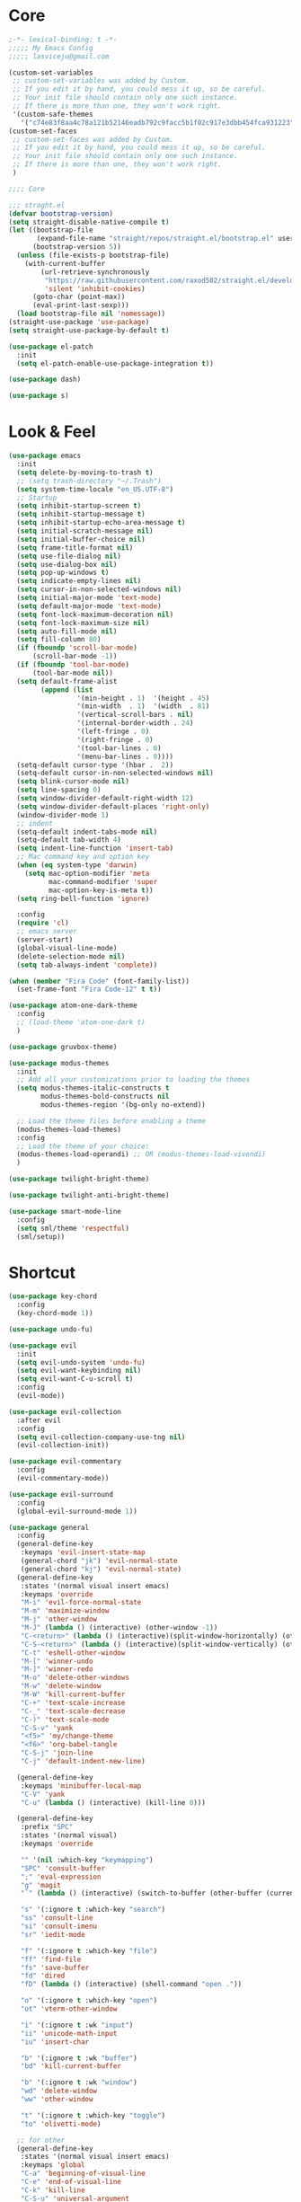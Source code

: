 #+title Light Emacs Configuration
#+property: header-args:emacs-lisp :tangle ./init.el

* Core

#+begin_src emacs-lisp
  ;-*- lexical-binding: t -*-
  ;;;;; My Emacs Config 
  ;;;;; lasviceju@gmail.com

  (custom-set-variables
   ;; custom-set-variables was added by Custom.
   ;; If you edit it by hand, you could mess it up, so be careful.
   ;; Your init file should contain only one such instance.
   ;; If there is more than one, they won't work right.
   '(custom-safe-themes
     '("c74e83f8aa4c78a121b52146eadb792c9facc5b1f02c917e3dbb454fca931223" default)))
  (custom-set-faces
   ;; custom-set-faces was added by Custom.
   ;; If you edit it by hand, you could mess it up, so be careful.
   ;; Your init file should contain only one such instance.
   ;; If there is more than one, they won't work right.
   )

  ;;;; Core

  ;;; straght.el
  (defvar bootstrap-version)
  (setq straight-disable-native-compile t)
  (let ((bootstrap-file
         (expand-file-name "straight/repos/straight.el/bootstrap.el" user-emacs-directory))
        (bootstrap-version 5))
    (unless (file-exists-p bootstrap-file)
      (with-current-buffer
          (url-retrieve-synchronously
           "https://raw.githubusercontent.com/raxod502/straight.el/develop/install.el"
           'silent 'inhibit-cookies)
        (goto-char (point-max))
        (eval-print-last-sexp)))
    (load bootstrap-file nil 'nomessage))
  (straight-use-package 'use-package)
  (setq straight-use-package-by-default t)

  (use-package el-patch
    :init
    (setq el-patch-enable-use-package-integration t))

  (use-package dash)

  (use-package s)
#+end_src

* Look & Feel

#+begin_src emacs-lisp
  (use-package emacs
    :init
    (setq delete-by-moving-to-trash t)
    ;; (setq trash-directory "~/.Trash")
    (setq system-time-locale "en_US.UTF-8")
    ;; Startup
    (setq inhibit-startup-screen t)
    (setq inhibit-startup-message t)
    (setq inhibit-startup-echo-area-message t)
    (setq initial-scratch-message nil)
    (setq initial-buffer-choice nil)
    (setq frame-title-format nil)
    (setq use-file-dialog nil)
    (setq use-dialog-box nil)
    (setq pop-up-windows t)
    (setq indicate-empty-lines nil)
    (setq cursor-in-non-selected-windows nil)
    (setq initial-major-mode 'text-mode)
    (setq default-major-mode 'text-mode)
    (setq font-lock-maximum-decoration nil)
    (setq font-lock-maximum-size nil)
    (setq auto-fill-mode nil)
    (setq fill-column 80)
    (if (fboundp 'scroll-bar-mode)
        (scroll-bar-mode -1))
    (if (fboundp 'tool-bar-mode)
        (tool-bar-mode nil))
    (setq default-frame-alist
          (append (list
                   '(min-height . 1)  '(height . 45)
                   '(min-width  . 1)  '(width  . 81)
                   '(vertical-scroll-bars . nil)
                   '(internal-border-width . 24)
                   '(left-fringe . 0)
                   '(right-fringe . 0)
                   '(tool-bar-lines . 0)
                   '(menu-bar-lines . 0))))
    (setq-default cursor-type '(hbar .  2))
    (setq-default cursor-in-non-selected-windows nil)
    (setq blink-cursor-mode nil)
    (setq line-spacing 0)
    (setq window-divider-default-right-width 12)
    (setq window-divider-default-places 'right-only)
    (window-divider-mode 1)
    ;; indent
    (setq-default indent-tabs-mode nil)
    (setq-default tab-width 4)
    (setq indent-line-function 'insert-tab)
    ;; Mac command key and option key
    (when (eq system-type 'darwin)
      (setq mac-option-modifier 'meta
            mac-command-modifier 'super
            mac-option-key-is-meta t))
    (setq ring-bell-function 'ignore)

    :config
    (require 'cl)
    ;; emacs server
    (server-start)
    (global-visual-line-mode)
    (delete-selection-mode nil)
    (setq tab-always-indent 'complete))

  (when (member "Fira Code" (font-family-list))
    (set-frame-font "Fira Code-12" t t))

  (use-package atom-one-dark-theme
    :config
    ;; (load-theme 'atom-one-dark t)
    )

  (use-package gruvbox-theme)

  (use-package modus-themes
    :init
    ;; Add all your customizations prior to loading the themes
    (setq modus-themes-italic-constructs t
          modus-themes-bold-constructs nil
          modus-themes-region '(bg-only no-extend))

    ;; Load the theme files before enabling a theme
    (modus-themes-load-themes)
    :config
    ;; Load the theme of your choice:
    (modus-themes-load-operandi) ;; OR (modus-themes-load-vivendi)
    )

  (use-package twilight-bright-theme)

  (use-package twilight-anti-bright-theme)

  (use-package smart-mode-line
    :config
    (setq sml/theme 'respectful)
    (sml/setup))
#+end_src

* Shortcut

#+begin_src emacs-lisp
  (use-package key-chord
    :config
    (key-chord-mode 1))

  (use-package undo-fu)

  (use-package evil
    :init
    (setq evil-undo-system 'undo-fu)
    (setq evil-want-keybinding nil)
    (setq evil-want-C-u-scroll t)
    :config
    (evil-mode))

  (use-package evil-collection
    :after evil
    :config
    (setq evil-collection-company-use-tng nil)
    (evil-collection-init))

  (use-package evil-commentary
    :config
    (evil-commentary-mode))

  (use-package evil-surround
    :config
    (global-evil-surround-mode 1))

  (use-package general
    :config
    (general-define-key
     :keymaps 'evil-insert-state-map
     (general-chord "jk") 'evil-normal-state
     (general-chord "kj") 'evil-normal-state)
    (general-define-key
     :states '(normal visual insert emacs)
     :keymaps 'override
     "M-i" 'evil-force-normal-state
     "M-m" 'maximize-window
     "M-j" 'other-window
     "M-J" (lambda () (interactive) (other-window -1))
     "C-<return>" (lambda () (interactive)(split-window-horizontally) (other-window 1))
     "C-S-<return>" (lambda () (interactive)(split-window-vertically) (other-window 1))
     "C-t" 'eshell-other-window
     "M-[" 'winner-undo
     "M-]" 'winner-redo
     "M-o" 'delete-other-windows
     "M-w" 'delete-window
     "M-W" 'kill-current-buffer
     "C-+" 'text-scale-increase
     "C-_" 'text-scale-decrease
     "C-)" 'text-scale-mode
     "C-S-v" 'yank
     "<f5>" 'my/change-theme
     "<f6>" 'org-babel-tangle
     "C-S-j" 'join-line
     "C-j" 'default-indent-new-line)

    (general-define-key
     :keymaps 'minibuffer-local-map
     "C-V" 'yank
     "C-u" (lambda () (interactive) (kill-line 0)))

    (general-define-key
     :prefix "SPC"
     :states '(normal visual)
     :keymaps 'override

     "" '(nil :which-key "keymapping")
     "SPC" 'consult-buffer
     ";" 'eval-expression
     "g" 'magit
     "`" (lambda () (interactive) (switch-to-buffer (other-buffer (current-buffer) 1)))

     "s" '(:ignore t :which-key "search")
     "ss" 'consult-line
     "si" 'consult-imenu
     "sr" 'iedit-mode

     "f" '(:ignore t :which-key "file")
     "ff" 'find-file
     "fs" 'save-buffer
     "fd" 'dired
     "fD" (lambda () (interactive) (shell-command "open ."))

     "o" '(:ignore t :which-key "open")
     "ot" 'vterm-other-window  

     "i" '(:ignore t :wk "input")
     "ii" 'unicode-math-input
     "iu" 'insert-char

     "b" '(:ignore t :wk "buffer")
     "bd" 'kill-current-buffer

     "b" '(:ignore t :wk "window")
     "wd" 'delete-window
     "ww" 'other-window

     "t" '(:ignore t :which-key "toggle")
     "to" 'olivetti-mode)

    ;; for other
    (general-define-key
     :states '(normal visual insert emacs)
     :keymaps 'global
     "C-a" 'beginning-of-visual-line
     "C-e" 'end-of-visual-line
     "C-k" 'kill-line
     "C-S-u" 'universal-argument
     )

    (general-define-key
     :states '(insert normal emacs visual)
     :keymaps '(lispy-mode-map emacs-lisp-mode-map)
     "M-<return>" 'eval-last-sexp
     "M-S-<return>" 'eval-defun)

    (general-define-key
     :states '(insert emacs)
     :keymaps '(text-mode-map fundamental-mode-map prog-mode-map org-mode-map)
     "C-u" (lambda () (interactive) (kill-line 0)))

    (general-define-key
     :state '(insert emacs)
     :keymaps 'vterm-mode-map
     "C-u" 'vterm-send-C-u)

    (general-define-key
     :state '(normal)
     :keymaps 'markdown-mode-map
     "<tab>" 'markdown-cycle)

    (general-define-key
     :states '(normal visual)
     :keymaps '(prog-mode-map text-mode-map fundamental-mode-map org-mode-map  vterm-mode-map nov-mode-map)
     "`" 'beacon-blink
     "f" 'avy-goto-word-1
     "F" 'evil-avy-goto-line
     "J" (lambda () (interactive) (scroll-up-command 1) (forward-line 1))
     "K" (lambda () (interactive) (scroll-up-command -1) (forward-line -1))))
#+end_src

* Language Support

#+begin_src emacs-lisp
  (use-package yaml-mode
    :mode ("\\.yaml\\'" "\\.yml\\'"))

  (use-package markdown-mode
    :mode (("README\\.md\\'" . gfm-mode)
           ("\\.md\\'" . markdown-mode)
           ;; ("\\.md\\'" . gfm-mode)
           ("\\.markdown\\'" . markdown-mode))
    ;; ("\\.markdown\\'" . gfm-mode))
    :hook
    (markdown-mode . variable-pitch-mode)
    (markdown-mode . (lambda ()
                       ;; (setq markdown-hide-urls t)
                       (markdown-display-inline-images)
                       (setq markdown-hide-markup nil)
                       (markdown-enable-header-scaling)
                       (setq markdown-enable-prefix-prompts nil)
                       (setq markdown-enable-math t)))
    :init
    (defun markdown-enable-header-scaling ()
      (interactive)
      (setq markdown-header-scaling t)
      (markdown-update-header-faces t  '(1.3 1.2 1.1 1.0 1.0 1.0)))
    (setq markdown-xhtml-header-content
          (concat "<script type=\"text/javascript\" async"
                  " src=\"https://cdnjs.cloudflare.com/ajax/libs/mathjax/"
                  "2.7.1/MathJax.js?config=TeX-MML-AM_CHTML\">"
                  "</script>"))
    (setq markdown-command "multimarkdown")
    (setq markdown-asymmetric-header t)
    (setq markdown-indent-on-enter 'indent-and-new-item)
    (setq markdown-display-remote-images t)
    (setq markdown-electric-backquote t)
    (setq markdown-fontify-code-blocks-natively t)
    (setq markdown-enable-wiki-links t)
    (setq markdown-enable-math t)
    ;; (setq markdown-live-preview-window-function 'markdown-live-preview-window-xwidget)
    (setq markdown-open-command "/usr/local/bin/mark")
    (setq markdown-max-image-size '(500 . 500))
    ;; (evil-define-key 'normal 'markdown-mode-map (kbd "RET") 'markdown-follow-wiki-link-at-point)
    :bind
    (:map markdown-mode-map
          ("C-<left>" . markdown-promote)
          ("C-<right>" . markdown-demote)
          ("C-<up>" . markdown-move-up)
          ("C-<down>" . markdown-move-down)))

  (use-package plantuml-mode
    :after org
    :init
    (setq org-plantuml-jar-path "/opt/homebrew/Cellar/plantuml/1.2021.8/libexec/plantuml.jar")
    (setq org-plantuml-default-exec-mode 'jar)
    (setq plantuml-jar-path "/opt/homebrew/Cellar/plantuml/1.2021.8/libexec/plantuml.jar")
    (setq plantuml-default-exec-mode 'jar)
    (add-to-list
    'org-src-lang-modes '("plantuml" . plantuml)))

  (use-package cider
    :after org
    :bind
    (:map clojure-mode-map
          ("M-<return>" . cider-eval-last-sexp)
          ("C-c C-s" . cider-jack-in))
    :init
    (setq org-babel-clojure-backend 'cider)
    (require 'cider))

  (use-package lsp-mode
    :custom
    (lsp-headerline-breadcrumb-enable nil)
    :hook
    ((java-mode . lsp)
     (ruby-mode . lsp)
     (lsp-mode . lsp-enable-which-key-integration)))

  (use-package lsp-ui
    :init
    (setq lsp-ui-doc-enable nil)
    ;; (setq lsp-ui-show-hover t)
    (setq lsp-ui-sideline-show-diagnostics nil
          lsp-ui-sideline-show-hover nil
          lsp-ui-sideline-show-code-actions nil))

  (use-package lsp-java)

  (use-package swift-mode)

  (use-package sml-mode)

  (use-package haskell-mode
    :config
    (electric-pair-local-mode -1))

  (use-package lsp-haskell)

  (use-package clojure-mode)

  (use-package promela-mode
    :straight (:host github :repo "rudi/promela-mode")
    :mode "\\.pml\\'")

  (use-package alloy-mode
    :straight (:host github :repo "dwwmmn/alloy-mode")
    :mode "\\.als\\'")
#+end_src

* Custom Functions

#+begin_src emacs-lisp
  (defun my/put-file-name-on-clipboard ()
      "Put the current file name on the clipboard"
      (interactive)
      (let ((filename (if (equal major-mode 'dired-mode)
                          default-directory
                        (buffer-file-name))))
        (when filename
          (with-temp-buffer
            (insert filename)
            (clipboard-kill-region (point-min) (point-max)))
          (message filename))))

  (defun my/delete-current-file ()
    (interactive)
    (let ((filename (buffer-file-name)))
      (if filename
          (when (y-or-n-p (concat "Delete file " filename "?"))
              (progn
                (delete-file filename t)
                (message "%s deleted" filename)
                (kill-buffer)
                (when (> (length (window-list)) 1)
                  (delete-window))))
        (message "It's not a file."))))

  (defun my/rename-current-file ()
    "rename current file name"
    (interactive)
    (let ((name (buffer-name))
          (file-name (buffer-file-name)))
      (if file-name
          (let ((new-name (read-from-minibuffer
                           (concat "New name for: ")
                           file-name)))
            (if (get-buffer new-name)
                (message "A buffer named %s already exists." new-name)
              (progn
                (rename-file file-name new-name)
                (set-visited-file-name new-name)
                (set-buffer-modified-p nil))))
        (message "This buffer is not visiting a file."))))

  (defun my/change-theme ()
    (interactive)
    (let ((theme (completing-read "Select a theme: "
                                  custom-known-themes)))
      (dolist (theme custom-enabled-themes)
        (disable-theme theme))
      (load-theme (intern theme) t)))
#+end_src

* Functionality

#+begin_src emacs-lisp
  (use-package avy
    :after key-chord
    :config
    (avy-setup-default))

  (use-package vertico
    :init
    (vertico-mode)
    ;; Different scroll margin
    ;; (setq vertico-scroll-margin 0)
    ;; (setq vertico-count 20)
    ;; Grow and shrink the Vertico minibuffer
    ;; (setq vertico-resize t)
    (setq vertico-cycle t)
    (setq enable-recursive-minibuffers t)
    (setq read-file-name-completion-ignore-case t
          read-buffer-completion-ignore-case t
          completion-ignore-case t)
    (define-key vertico-map "?" #'minibuffer-completion-help)
    (define-key vertico-map (kbd "M-TAB") #'minibuffer-complete))

  (use-package orderless
    :init
    (setq completion-styles '(orderless)
          completion-category-defaults nil
          completion-category-overrides '((file (styles partial-completion)))))

  (use-package savehist
    :init
    (savehist-mode))

  (use-package marginalia
    :init
    (marginalia-mode))

  (use-package embark
    :bind
    (("C-." . embark-act)         ;; pick some comfortable binding
     ("C-;" . embark-dwim)        ;; good alternative: M-.
     ("C-h B" . embark-bindings)) ;; alternative for `describe-bindings'
    :init
    ;; Optionally replace the key help with a completing-read interface
    (setq prefix-help-command #'embark-prefix-help-command)
    :config
    ;; Hide the mode line of the Embark live/completions buffers
    (add-to-list 'display-buffer-alist
                 '("\\`\\*Embark Collect \\(Live\\|Completions\\)\\*"
                   nil
                   (window-parameters (mode-line-format . none)))))

  (use-package recentf
    :init
    (defun recentf-open-files+ ()
      "Use `completing-read' to open a recent file."
      (interactive)
      (let ((files (mapcar 'abbreviate-file-name recentf-list)))
        (find-file (completing-read "Find recent file: " files nil t))))
    :config
    (recentf-mode t))

  (use-package consult
    :custom
    (consult-find-command "fd -I -t f ")
    :init
    (defun consult-focus-lines-quit ()
      (interactive)
      (consult-focus-lines -1))
    :bind
    ("M-'" . consult-register-store)
    :config
    ;; (setq consult-project-root-function #'projectile-project-root)
    (setq consult-project-root-function nil)
    (defun find-fd (&optional dir initial)
      (interactive "P")
      (let ((consult-find-command "fd --color=never --full-path ARG OPTS"))
        (consult-find dir initial))))

  (use-package olivetti
    :init
    ;; (setq olivetti-body-width 80)
    (setq olivetti-body-width 0.65)
    (setq olivetti-minimum-body-width 72))

  (use-package vterm
    :init
    ;; (evil-define-key 'insert vterm-mode-map "C-u" 'vterm-send-C-u)
    (setq vterm-module-cmake-args "-DUSE_SYSTEM_LIBVTERM=no")
    (setq vterm-kill-buffer-on-exit t))

  (use-package paren
    :config
    (show-paren-mode 1))

  (use-package magit)

  (use-package beacon
    :init
    (setq beacon-blink-when-window-scrolls nil)
    :config
    (beacon-mode 1)
    (setq beacon-dont-blink-major-modes (append beacon-dont-blink-major-modes
                                                '(vterm-mode shell-mode eshell-mode term-mode elfeed-show-mode)))
    (add-hook 'beacon-dont-blink-predicates
              (lambda () (bound-and-true-p org-tree-slide-mode))))

  (use-package eyebrowse
    :demand t
    :custom
    (eyebrowse-wrap-around t)
    :bind
    (:map
     eyebrowse-mode-map
     ("s-1" . 'eyebrowse-switch-to-window-config-1)
     ("s-2" . 'eyebrowse-switch-to-window-config-2)
     ("s-3" . 'eyebrowse-switch-to-window-config-3)
     ("s-4" . 'eyebrowse-switch-to-window-config-4)
     ("s-5" . 'eyebrowse-switch-to-window-config-5)
     ("s-<up>" . 'eyebrowse-close-window-config)
     ("s-<down>" . 'eyebrowse-rename-window-config)
     ("s-<left>" . 'eyebrowse-prev-window-config)
     ("s-<right>" . 'eyebrowse-next-window-config))
    :hook
    ((eyebrowse-post-window-switch . get-eyebrowse-status)
     (eyebrowse-post-window-delete . get-eyebrowse-status))
    :config
    (defun get-eyebrowse-status ()
      (interactive)
      (message (eyebrowse-mode-line-indicator)))
    (eyebrowse-mode))

  (use-package all-the-icons)

  (use-package all-the-icons-dired
    :hook
    ((dired-mode . (lambda ()
                     (interactive)
                     (unless (file-remote-p default-directory)
                       (all-the-icons-dired-mode))))
     (deer-mode . all-the-icons-dired-mode))
    :config/el-patch
    (defun all-the-icons-dired--setup ()
      "Setup `all-the-icons-dired'."
      (setq-local tab-width (el-patch-swap 1 2))
      (pcase-dolist (`(,file ,sym ,fn) all-the-icons-dired-advice-alist)
        (with-eval-after-load file
          (advice-add sym :around fn)))
      (all-the-icons-dired--refresh)))

  (use-package expand-region
    :bind
    (("C-=" . er/expand-region)
     ("C--" . er/contract-region)))


  (use-package iedit)

  (use-package flycheck
    :hook
    ((prog-mode . flycheck-mode)
     (emacs-lisp-mode . (lambda () (flycheck-mode -1)))))

  (use-package consult-flycheck
    :bind (:map flycheck-command-map
                ("!" . consult-flycheck)))

  (use-package eshell
    :init
    (defun eshell-other-window ()
      "Open a `shell' in a new window."
      (interactive)
      (let ((buf (eshell)))
        (switch-to-buffer (other-buffer buf))
        (switch-to-buffer-other-window buf)))
    :hook
    (eshell-mode . (lambda ()
                     (general-define-key
                      :keymaps 'eshell-mode-map
                      :states '(insert emacs)
                      "C-u" 'eshell-kill-input
                      "C-a" 'eshell-bol
                      "C-p" 'eshell-previous-input
                      "C-n" 'eshell-next-input)
                      (general-define-key
                      :states '(normal visual)
                      :keymaps 'eshell-mode-map
                      "`" 'beacon-blink
                      "f" 'avy-goto-word-0
                      ;;"F" 'avy-goto-char-2
                      "C-f" 'evil-avy-goto-line
                      "J" (lambda () (interactive) (scroll-up-command 1) (forward-line 1))
                      "K" (lambda () (interactive) (scroll-up-command -1) (forward-line -1))))))

  (use-package org
    :hook
    (org-mode . org-indent-mode)
    :bind
    (:map org-mode-map
          ("C-c C-c" . (lambda ()
                       (interactive)
                       (org-ctrl-c-ctrl-c)
                       (org-display-inline-images))))
    :init
    (setq org-pretty-entities t)
    (setq org-image-actual-width nil)
    (require 'org-tempo) ; enable <s, <e ... abbrev
    (add-to-list 'org-structure-template-alist '("el" . "src emacs-lisp"))
    (setq org-ellipsis " ⭭ ")
    (setq org-special-ctrl-a/e nil) ; C-e moves to before the ellipses, not after.
    (setq org-src-fontify-natively t)
    (setq org-src-tab-acts-natively t)
    (setq org-confirm-babel-evaluate nil)
    (setq org-todo-keywords
          '((sequence "TODO(t!)" "NEXT(n!)" "|" "DONE(d!)" "HOLD(h!)" "DISCARDED(D!)")))
    (setq org-log-done 'time)
    (setq org-log-into-drawer t)
    (setq org-clock-persist 'history)
    (org-clock-persistence-insinuate)
    :config
    (setq org-format-latex-header
          "\\documentclass{article}
          \\usepackage[usenames]{color}
          [packages]
          [default-packages]
          \\pagestyle{empty}             % do not remove
          % the settings below are copied from fullpage.sty
          \\setlength{\\textwidth}{\\paperwidth}
          \\addtolength{\\textwidth}{-3cm}
          \\setlength{\\oddsidemargin}{1.5cm}
          \\addtolength{\\oddsidemargin}{-2.54cm}
          \\setlength{\\evensidemargin}{\\oddsidemargin}
          \\setlength{\\textheight}{\\paperheight}
          \\addtolength{\\textheight}{-\\headheight}
          \\addtolength{\\textheight}{-\\headsep}
          \\addtolength{\\textheight}{-\\footskip}
          \\addtolength{\\textheight}{-3cm}
          \\setlength{\\topmargin}{1.5cm}
          \\setlength\parindent{0pt}
          \\addtolength{\\topmargin}{-2.54cm}")
    (defface org-checkbox-done-text
      '((t (:inherit 'org-headline-done)))
      "Face for the text part of a checked org-mode checkbox.")

    (font-lock-add-keywords
     'org-mod
     `(("^[ \t]*\\(?:[-+*]\\|[0-9]+[).]\\)[ \t]+\\(\\(?:\\[@\\(?:start:\\)?[0-9]+\\][ \t]*\\)?\\[\\(?:X\\|\\([0-9]+\\)/\\2\\)\\][^\n]*\n\\)"
        1 'org-checkbox-done-text prepend))
     'append)
    (setq haskell-process-type 'stack-ghci)
    (org-babel-do-load-languages
     'org-babel-load-languages
     '((haskell . t)
       (ditaa . t)
       (dot . t)
       (latex . t)
       (shell . t)
       (plantuml . t)))
    (add-to-list 'org-export-backends 'md)
    (require 'org-attach)
    (require 'ob-js)
    (require 'ob-clojure)
    (setq org-babel-clojure-backend 'cider)
    (require 'cider)
    (require 'ob-scheme)
    (require 'ob-ruby))

  (use-package evil-org
    :after org
    :hook (org-mode . (lambda () evil-org-mode))
    :config
    (require 'evil-org-agenda)
    (evil-org-agenda-set-keys))

  (use-package org-download
    :after org
    :hook
    (dired-mode . org-download-enable)
    :init
    (setq org-download-image-org-width 500)
    ;; (setq-default org-download-image-dir "note_assets")
    (setq org-download-method 'attach)
    (setq-default org-download-heading-lvl nil)
    ;; (setq org-download-method 'directory)
    (setq org-download-screenshot-method "/usr/sbin/screencapture -i %s"))

  (use-package electric
    :config
    (electric-pair-mode)
    :hook
    (org-mode
     . (lambda ()
         (setq-local electric-pair-inhibit-predicate
                     `(lambda (c)
                        (if (char-equal c ?<)
                            t
                          (,electric-pair-inhibit-predicate c)))))))

  (use-package hide-mode-line
    :hook
    (dired-mode . hide-mode-line-mode))

  (use-package org-tree-slide
    :init
    (setq org-tree-slide-heading-emphasis t)
    :bind
    (:map org-tree-slide-mode-map
          ("s-<left>" . org-tree-slide-move-previous-tree)
          ("s-<right>" . org-tree-slide-move-next-tree)
          ("s-<up>" . org-tree-slide-content))
    :hook
    (org-tree-slide-play . (lambda ()
                             (make-local-variable 'previous-line-spacing)
                             (setq previous-line-spacing line-spacing)
                             (setq line-spacing 1.0)
                             ;; (setq line-spacing 0)
                             (org-display-inline-images)
                             (setq text-scale-mode-amount 3)
                             (text-scale-mode)
                             (hide-mode-line-mode)))
    (org-tree-slide-stop . (lambda ()
                             (setq line-spacing previous-line-spacing)
                             (text-scale-mode -1)
                             (hide-mode-line-mode -1)))
    :config
    (org-tree-slide-simple-profile))
      
  (use-package winner
    :config
    (winner-mode +1))

  (use-package consult-dir
    :straight (:type git :host github :repo "karthink/consult-dir")
    :bind (("C-x C-d" . consult-dir)
           ("C-x C-j" . consult-dir-jump-file)))

  ;; Colorize hex code
  (use-package rainbow-mode
    :config
    (rainbow-mode))

  (use-package fireplace)

  (use-package snow
    :straight (snow :host github :repo "alphapapa/snow.el"))

  (use-package helpful
      :general
      (:keymaps 'override
                :states '(normal insert emacs visual)
                "C-h f" #'helpful-callable
                "C-h v" #'helpful-variable
                "C-h k" #'helpful-key
                ;; "C-c C-d" #'helpful-at-point
                "C-h F" #'helpful-function
                "C-h C" #'helpful-command))

  (use-package ace-link
    :general
    (:keymaps '(Info-mode-map
                help-mode-map
                woman-mode-map
                eww-mode-map
                compilation-mode-map
                helpful-mode-map
                org-mode-map
                elfeed-show-mode-map
                mu4e-view-mode-map)
              :states 'normal
              "F" 'ace-link))

  (use-package elisp-demos
    :config
    (advice-add 'helpful-update :after #'elisp-demos-advice-helpful-update))

  (use-package sicp)

  (use-package popper
    :bind (("s-p"   . popper-toggle-latest)
           ("s-P"   . popper-cycle)
           ("s-C-p" . popper-toggle-type))
    :init
    (setq popper-reference-buffers
          '("^\\*Messages\\*"
            "^\\*cider"
            "^\\*vterm\\*"
            "^\\*skewer-repl\\*"
            "[Oo]utput\\*"
            "^\\*Compile-Log\\*"
            "^\\*Backtrace\\*"
            "^Calc:"
            "^\\*ielm\\*"
            "^\\*Completions\\*"
            "^\\*Async Shekk Command\\*"
            "^\\*Shell Command Output\\*"
            "^\\*TeX Help\\*"
            "^\\*Apropos"
            "^\\*evil-registers\\*"
            eshell-mode
            helpful-mode
            help-mode
            compilation-mode))
    (defun my/popper-select-popup-at-bottom (buffer &optional _alist)
      "Display and switch to popup-buffer BUFFER at the bottom of the screen."
      (let ((window (display-buffer-in-side-window
                     buffer
                     '((window-height . (lambda (win)
                                          (fit-window-to-buffer
                                           win
                                           (floor (frame-height) 3)
                                           (floor (frame-height) 3))))
                       (side . bottom)
                       (slot . 1)))))
        (select-window window)))
    (setq popper-mode-line nil)
    (setq popper-group-function nil)
    ;; (setq popper-group-function #'popper-group-by-directory)
    ;; (setq popper-group-function #'popper-group-by-project)
    (setq popper-display-function #'my/popper-select-popup-at-bottom)
    (popper-mode +1))

  (use-package fold-this)

  ;; Consult users will also want the embark-consult package.
  (use-package embark-consult
    :ensure t
    :after (embark consult)
    :demand t ; only necessary if you have the hook below
    ;; if you want to have consult previews as you move around an
    ;; auto-updating embark collect buffer
    :hook
    (embark-collect-mode . consult-preview-at-point-mode))

  (use-package corfu
    :bind
    (:map corfu-map
          ("TAB" . corfu-next)
          ([tab] . corfu-next)
          ("S-TAB" . corfu-previous)
          ([backtab] . corfu-previous))
    :custom
    (corfu-cycle t)                ;; Enable cycling for `corfu-next/previous'
    ;; (corfu-auto t)                 ;; Enable auto completion
    ;; (corfu-separator ?\s)          ;; Orderless field separator
    ;; (corfu-quit-no-match nil)      ;; Never quit, even if there is no match
    ;; (corfu-preview-current nil)    ;; Disable current candidate preview
    ;; (corfu-preselect-first nil)    ;; Disable candidate preselection
    ;; (corfu-on-exact-match nil)     ;; Configure handling of exact matches
    ;; (corfu-echo-documentation nil) ;; Disable documentation in the echo area
    ;; (corfu-scroll-margin 5)        ;; Use scroll margin

    ;; You may want to enable Corfu only for certain modes.
    ;; :hook ((prog-mode . corfu-mode)
    ;;        (shell-mode . corfu-mode)
    ;;        (eshell-mode . corfu-mode))

    ;; Recommended: Enable Corfu globally.
    ;; This is recommended since dabbrev can be used globally (M-/).
    :init
    ;; (setq corfu-auto t
    ;;     corfu-quit-no-match 'separator) ;; or t
    (corfu-global-mode))

  (use-package cape
    ;; Bind dedicated completion commands
    :bind (("C-c p p" . completion-at-point) ;; capf
           ("C-c p t" . complete-tag)        ;; etags
           ("C-c p d" . cape-dabbrev)        ;; or dabbrev-completion
           ("C-c p f" . cape-file)
           ("C-c p k" . cape-keyword)
           ("C-c p s" . cape-symbol)
           ("C-c p a" . cape-abbrev)
           ("C-c p i" . cape-ispell)
           ("C-c p l" . cape-line)
           ("C-c p w" . cape-dict)
           ("C-c p \\" . cape-tex)
           ("M-l" . cape-tex)
           ("C-c p _" . cape-tex)
           ("C-c p ^" . cape-tex)
           ("C-c p &" . cape-sgml)
           ("C-c p r" . cape-rfc1345))
    :init
    ;; Add `completion-at-point-functions', used by `completion-at-point'.
    (add-to-list 'completion-at-point-functions #'cape-file)
    (add-to-list 'completion-at-point-functions #'cape-tex)
    (add-to-list 'completion-at-point-functions #'cape-dabbrev)
    (add-to-list 'completion-at-point-functions #'cape-keyword)
    ;;(add-to-list 'completion-at-point-functions #'cape-sgml)
    ;;(add-to-list 'completion-at-point-functions #'cape-rfc1345)
    ;;(add-to-list 'completion-at-point-functions #'cape-abbrev)
    ;;(add-to-list 'completion-at-point-functions #'cape-ispell)
    ;;(add-to-list 'completion-at-point-functions #'cape-dict)
    ;;(add-to-list 'completion-at-point-functions #'cape-symbol)
    ;;(add-to-list 'completion-at-point-functions #'cape-line)
    )

  (use-package which-key
    :config
    (which-key-mode))

  (use-package svg-lib)

  (use-package kind-icon
    :after corfu
    :custom
    (kind-icon-default-face 'corfu-default) ; to compute blended backgrounds correctly
    (kind-icon-use-icons nil)
    :config
    (add-to-list 'corfu-margin-formatters #'kind-icon-margin-formatter))

  (use-package unicode-math-input)

  (use-package ligature
    :straight (:host github :repo "mickeynp/ligature.el")
    :config
    ;; Enable the "www" ligature in every possible major mode
    (ligature-set-ligatures 't '("www"))
    ;; Enable traditional ligature support in eww-mode, if the
    ;; `variable-pitch' face supports it
    (ligature-set-ligatures 'eww-mode '("ff" "fi" "ffi"))
    ;; Enable all Cascadia Code ligatures in programming modes
    (ligature-set-ligatures 'prog-mode '("|||>" "<|||" "<==>" "<!--" "####" "~~>" "***" "||=" "||>"
                                         ":::" "::=" "=:=" "===" "==>" "=!=" "=>>" "=<<" "=/=" "!=="
                                         "!!." ">=>" ">>=" ">>>" ">>-" ">->" "->>" "-->" "---" "-<<"
                                         "<~~" "<~>" "<*>" "<||" "<|>" "<$>" "<==" "<=>" "<=<" "<->"
                                         "<--" "<-<" "<<=" "<<-" "<<<" "<+>" "</>" "###" "#_(" "..<"
                                         "..." "+++" "/==" "///" "_|_" "www" "&&" "^=" "~~" "~@" "~="
                                         "~>" "~-" "**" "*>" "*/" "||" "|}" "|]" "|=" "|>" "|-" "{|"
                                         "[|" "]#" "::" ":=" ":>" ":<" "$>" "==" "=>" "!=" "!!" ">:"
                                         ">=" ">>" ">-" "-~" "-|" "->" "--" "-<" "<~" "<*" "<|" "<:"
                                         "<$" "<=" "<>" "<-" "<<" "<+" "</" "#{" "#[" "#:" "#=" "#!"
                                         "##" "#(" "#?" "#_" "%%" ".=" ".-" ".." ".?" "+>" "++" "?:"
                                         "?=" "?." "??" ";;" "/*" "/=" "/>" "//" "__" "~~" "(*" "*)"
                                         "\\\\" "://"))
    ;; Enables ligature checks globally in all buffers. You can also do it
    ;; per mode with `ligature-mode'.
    (global-ligature-mode t))
#+end_src

